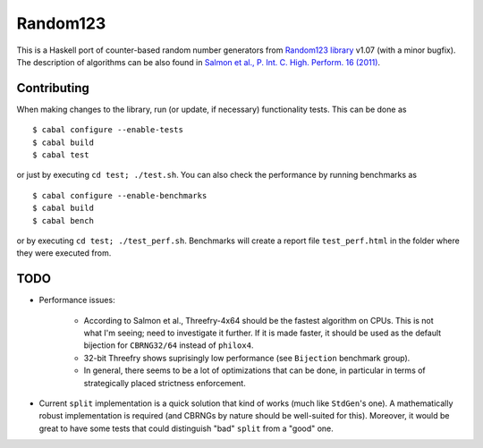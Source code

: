 Random123
=========

This is a Haskell port of counter-based random number generators from `Random123 library <http://www.thesalmons.org/john/random123/>`_ v1.07 (with a minor bugfix).
The description of algorithms can be also found in `Salmon et al., P. Int. C. High. Perform. 16 (2011) <http://dx.doi.org/doi:10.1145/2063384.2063405>`_.


Contributing
------------

When making changes to the library, run (or update, if necessary) functionality tests.
This can be done as

::

    $ cabal configure --enable-tests
    $ cabal build
    $ cabal test

or just by executing ``cd test; ./test.sh``.
You can also check the performance by running benchmarks as

::

    $ cabal configure --enable-benchmarks
    $ cabal build
    $ cabal bench

or by executing ``cd test; ./test_perf.sh``.
Benchmarks will create a report file ``test_perf.html``
in the folder where they were executed from.


TODO
----

* Performance issues:

    * According to Salmon et al., Threefry-4x64 should be the fastest algorithm on CPUs.
      This is not what I'm seeing; need to investigate it further.
      If it is made faster, it should be used as the default bijection for ``CBRNG32/64``
      instead of ``philox4``.

    * 32-bit Threefry shows suprisingly low performance (see ``Bijection`` benchmark group).

    * In general, there seems to be a lot of optimizations that can be done,
      in particular in terms of strategically placed strictness enforcement.

* Current ``split`` implementation is a quick solution that kind of works
  (much like ``StdGen``'s one).
  A mathematically robust implementation is required
  (and CBRNGs by nature should be well-suited for this).
  Moreover, it would be great to have some tests that could distinguish
  "bad" ``split`` from a "good" one.
